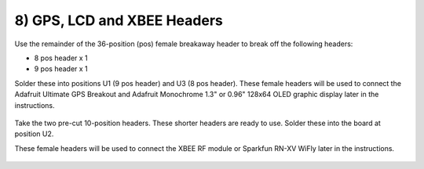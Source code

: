 8) GPS, LCD and XBEE Headers
==================================

Use the remainder of the 36-position (pos) female breakaway header to break off the following headers: 

* 8 pos header x 1
* 9 pos header x 1

Solder these into positions U1 (9 pos header) and U3 (8 pos header). 
These female headers will be used to connect the Adafruit Ultimate GPS Breakout and Adafruit Monochrome 1.3" or 0.96" 128x64 OLED graphic display later in the instructions. 



.. figure:: _static/17d.JPG
   :align:  center
   
   

Take the two pre-cut 10-position headers. These shorter headers are ready to use. Solder these into the board at position U2. 

These female headers will be used to connect the XBEE RF module or Sparkfun RN-XV WiFly later in the instructions. 

.. figure:: _static/18b.JPG
   :align:  center

